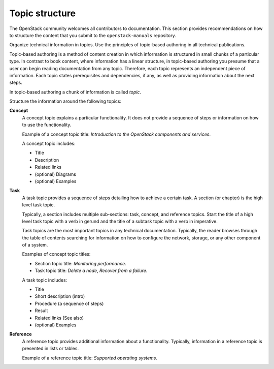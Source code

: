 .. _topic_structure:

===============
Topic structure
===============

The OpenStack community welcomes all contributors to documentation. This
section provides recommendations on how to structure the content that you
submit to the ``openstack-manuals`` repository.

Organize technical information in topics. Use the principles of topic-based
authoring in all technical publications.

Topic-based authoring is a method of content creation in which information
is structured in small chunks of a particular type. In contrast to
book content, where information has a linear structure, in topic-based
authoring you presume that a user can begin reading documentation from
any topic. Therefore, each topic represents an independent piece of
information. Each topic states prerequisites and dependencies, if any, as
well as providing information about the next steps.

In topic-based authoring a chunk of information is called `topic`.

Structure the information around the following topics:

**Concept**
  A concept topic explains a particular functionality. It does not
  provide a sequence of steps or information on how to use the
  functionality.

  Example of a concept topic title: *Introduction to the OpenStack components
  and services*.

  A concept topic includes:

  * Title
  * Description
  * Related links
  * (optional) Diagrams
  * (optional) Examples

**Task**
  A task topic provides a sequence of steps detailing how to achieve a
  certain task. A section (or chapter) is the high level task topic.

  Typically, a section includes multiple sub-sections: task, concept, and
  reference topics. Start the title of a high level task topic with a verb
  in gerund and the title of a subtask topic with a verb in imperative.

  Task topics are the most important topics in any technical documentation.
  Typically, the reader browses through the table of contents searching for
  information on how to configure the network, storage, or any other
  component of a system.

  Examples of concept topic titles:

  * Section topic title: *Monitoring performance*.
  * Task topic title: *Delete a node*, *Recover from a failure*.

  A task topic includes:

  * Title
  * Short description (intro)
  * Procedure (a sequence of steps)
  * Result
  * Related links (See also)
  * (optional) Examples

**Reference**
  A reference topic provides additional information about a functionality.
  Typically, information in a reference topic is presented in lists or tables.

  Example of a reference topic title: *Supported operating systems*.

